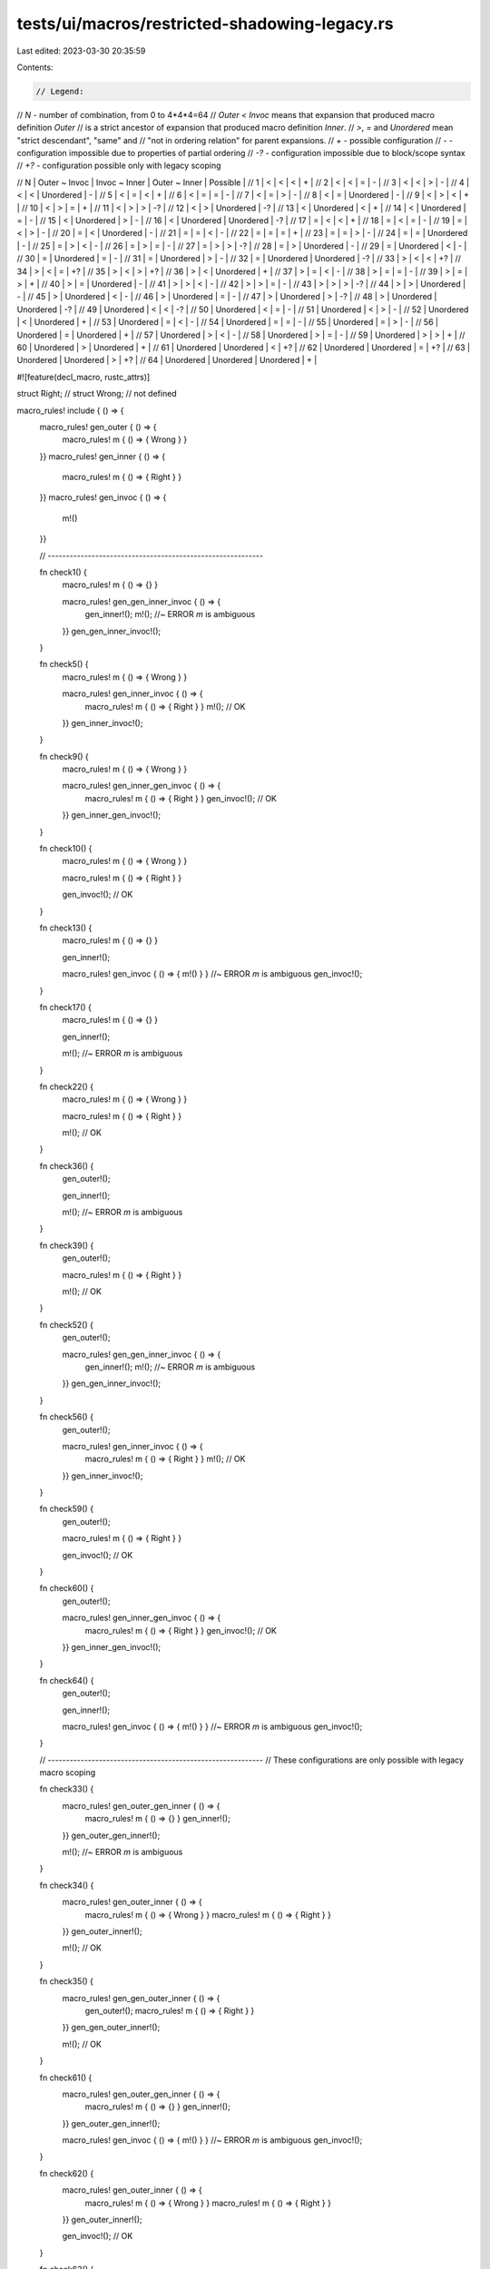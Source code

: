 tests/ui/macros/restricted-shadowing-legacy.rs
==============================================

Last edited: 2023-03-30 20:35:59

Contents:

.. code-block:: rs

    // Legend:
// `N` - number of combination, from 0 to 4*4*4=64
// `Outer < Invoc` means that expansion that produced macro definition `Outer`
// is a strict ancestor of expansion that produced macro definition `Inner`.
// `>`, `=` and `Unordered` mean "strict descendant", "same" and
// "not in ordering relation" for parent expansions.
// `+` - possible configuration
// `-` - configuration impossible due to properties of partial ordering
// `-?` - configuration impossible due to block/scope syntax
// `+?` - configuration possible only with legacy scoping

//  N | Outer ~ Invoc | Invoc ~ Inner | Outer ~ Inner | Possible |
//  1 |       <       |       <       |       <       |    +     |
//  2 |       <       |       <       |       =       |    -     |
//  3 |       <       |       <       |       >       |    -     |
//  4 |       <       |       <       |   Unordered   |    -     |
//  5 |       <       |       =       |       <       |    +     |
//  6 |       <       |       =       |       =       |    -     |
//  7 |       <       |       =       |       >       |    -     |
//  8 |       <       |       =       |   Unordered   |    -     |
//  9 |       <       |       >       |       <       |    +     |
// 10 |       <       |       >       |       =       |    +     |
// 11 |       <       |       >       |       >       |    -?    |
// 12 |       <       |       >       |   Unordered   |    -?    |
// 13 |       <       |   Unordered   |       <       |    +     |
// 14 |       <       |   Unordered   |       =       |    -     |
// 15 |       <       |   Unordered   |       >       |    -     |
// 16 |       <       |   Unordered   |   Unordered   |    -?    |
// 17 |       =       |       <       |       <       |    +     |
// 18 |       =       |       <       |       =       |    -     |
// 19 |       =       |       <       |       >       |    -     |
// 20 |       =       |       <       |   Unordered   |    -     |
// 21 |       =       |       =       |       <       |    -     |
// 22 |       =       |       =       |       =       |    +     |
// 23 |       =       |       =       |       >       |    -     |
// 24 |       =       |       =       |   Unordered   |    -     |
// 25 |       =       |       >       |       <       |    -     |
// 26 |       =       |       >       |       =       |    -     |
// 27 |       =       |       >       |       >       |    -?    |
// 28 |       =       |       >       |   Unordered   |    -     |
// 29 |       =       |   Unordered   |       <       |    -     |
// 30 |       =       |   Unordered   |       =       |    -     |
// 31 |       =       |   Unordered   |       >       |    -     |
// 32 |       =       |   Unordered   |   Unordered   |    -?    |
// 33 |       >       |       <       |       <       |    +?    |
// 34 |       >       |       <       |       =       |    +?    |
// 35 |       >       |       <       |       >       |    +?    |
// 36 |       >       |       <       |   Unordered   |    +     |
// 37 |       >       |       =       |       <       |    -     |
// 38 |       >       |       =       |       =       |    -     |
// 39 |       >       |       =       |       >       |    +     |
// 40 |       >       |       =       |   Unordered   |    -     |
// 41 |       >       |       >       |       <       |    -     |
// 42 |       >       |       >       |       =       |    -     |
// 43 |       >       |       >       |       >       |    -?    |
// 44 |       >       |       >       |   Unordered   |    -     |
// 45 |       >       |   Unordered   |       <       |    -     |
// 46 |       >       |   Unordered   |       =       |    -     |
// 47 |       >       |   Unordered   |       >       |    -?    |
// 48 |       >       |   Unordered   |   Unordered   |    -?    |
// 49 |   Unordered   |       <       |       <       |    -?    |
// 50 |   Unordered   |       <       |       =       |    -     |
// 51 |   Unordered   |       <       |       >       |    -     |
// 52 |   Unordered   |       <       |   Unordered   |    +     |
// 53 |   Unordered   |       =       |       <       |    -     |
// 54 |   Unordered   |       =       |       =       |    -     |
// 55 |   Unordered   |       =       |       >       |    -     |
// 56 |   Unordered   |       =       |   Unordered   |    +     |
// 57 |   Unordered   |       >       |       <       |    -     |
// 58 |   Unordered   |       >       |       =       |    -     |
// 59 |   Unordered   |       >       |       >       |    +     |
// 60 |   Unordered   |       >       |   Unordered   |    +     |
// 61 |   Unordered   |   Unordered   |       <       |    +?    |
// 62 |   Unordered   |   Unordered   |       =       |    +?    |
// 63 |   Unordered   |   Unordered   |       >       |    +?    |
// 64 |   Unordered   |   Unordered   |   Unordered   |    +     |

#![feature(decl_macro, rustc_attrs)]

struct Right;
// struct Wrong; // not defined

macro_rules! include { () => {
    macro_rules! gen_outer { () => {
        macro_rules! m { () => { Wrong } }
    }}
    macro_rules! gen_inner { () => {
        macro_rules! m { () => { Right } }
    }}
    macro_rules! gen_invoc { () => {
        m!()
    }}

    // -----------------------------------------------------------

    fn check1() {
        macro_rules! m { () => {} }

        macro_rules! gen_gen_inner_invoc { () => {
            gen_inner!();
            m!(); //~ ERROR `m` is ambiguous
        }}
        gen_gen_inner_invoc!();
    }

    fn check5() {
        macro_rules! m { () => { Wrong } }

        macro_rules! gen_inner_invoc { () => {
            macro_rules! m { () => { Right } }
            m!(); // OK
        }}
        gen_inner_invoc!();
    }

    fn check9() {
        macro_rules! m { () => { Wrong } }

        macro_rules! gen_inner_gen_invoc { () => {
            macro_rules! m { () => { Right } }
            gen_invoc!(); // OK
        }}
        gen_inner_gen_invoc!();
    }

    fn check10() {
        macro_rules! m { () => { Wrong } }

        macro_rules! m { () => { Right } }

        gen_invoc!(); // OK
    }

    fn check13() {
        macro_rules! m { () => {} }

        gen_inner!();

        macro_rules! gen_invoc { () => { m!() } } //~ ERROR `m` is ambiguous
        gen_invoc!();
    }

    fn check17() {
        macro_rules! m { () => {} }

        gen_inner!();

        m!(); //~ ERROR `m` is ambiguous
    }

    fn check22() {
        macro_rules! m { () => { Wrong } }

        macro_rules! m { () => { Right } }

        m!(); // OK
    }

    fn check36() {
        gen_outer!();

        gen_inner!();

        m!(); //~ ERROR `m` is ambiguous
    }

    fn check39() {
        gen_outer!();

        macro_rules! m { () => { Right } }

        m!(); // OK
    }

    fn check52() {
        gen_outer!();

        macro_rules! gen_gen_inner_invoc { () => {
            gen_inner!();
            m!(); //~ ERROR `m` is ambiguous
        }}
        gen_gen_inner_invoc!();
    }

    fn check56() {
        gen_outer!();

        macro_rules! gen_inner_invoc { () => {
            macro_rules! m { () => { Right } }
            m!(); // OK
        }}
        gen_inner_invoc!();
    }

    fn check59() {
        gen_outer!();

        macro_rules! m { () => { Right } }

        gen_invoc!(); // OK
    }

    fn check60() {
        gen_outer!();

        macro_rules! gen_inner_gen_invoc { () => {
            macro_rules! m { () => { Right } }
            gen_invoc!(); // OK
        }}
        gen_inner_gen_invoc!();
    }

    fn check64() {
        gen_outer!();

        gen_inner!();

        macro_rules! gen_invoc { () => { m!() } } //~ ERROR `m` is ambiguous
        gen_invoc!();
    }

    // -----------------------------------------------------------
    // These configurations are only possible with legacy macro scoping

    fn check33() {
        macro_rules! gen_outer_gen_inner { () => {
            macro_rules! m { () => {} }
            gen_inner!();
        }}
        gen_outer_gen_inner!();

        m!(); //~ ERROR `m` is ambiguous
    }

    fn check34() {
        macro_rules! gen_outer_inner { () => {
            macro_rules! m { () => { Wrong } }
            macro_rules! m { () => { Right } }
        }}
        gen_outer_inner!();

        m!(); // OK
    }

    fn check35() {
        macro_rules! gen_gen_outer_inner { () => {
            gen_outer!();
            macro_rules! m { () => { Right } }
        }}
        gen_gen_outer_inner!();

        m!(); // OK
    }

    fn check61() {
        macro_rules! gen_outer_gen_inner { () => {
            macro_rules! m { () => {} }
            gen_inner!();
        }}
        gen_outer_gen_inner!();

        macro_rules! gen_invoc { () => { m!() } } //~ ERROR `m` is ambiguous
        gen_invoc!();
    }

    fn check62() {
        macro_rules! gen_outer_inner { () => {
            macro_rules! m { () => { Wrong } }
            macro_rules! m { () => { Right } }
        }}
        gen_outer_inner!();

        gen_invoc!(); // OK
    }

    fn check63() {
        macro_rules! gen_gen_outer_inner { () => {
            gen_outer!();
            macro_rules! m { () => { Right } }
        }}
        gen_gen_outer_inner!();

        gen_invoc!(); // OK
    }
}}

include!();

fn main() {}



